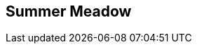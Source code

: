 ## Summer Meadow
ifndef::imagesdir[:imagesdir: images]
:revealjs_theme: solarized
:revealjs_hash: true
:tip-caption: 💡
